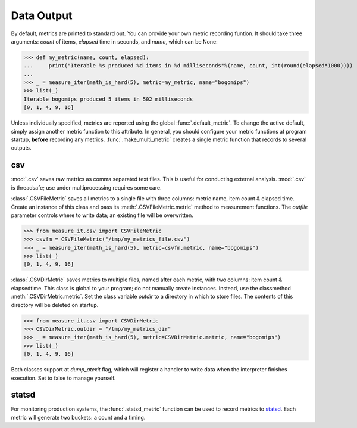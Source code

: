 Data Output
===========

By default, metrics are printed to standard out. You can provide your own
metric recording funtion. It should take three arguments: `count` of items,
`elapsed` time in seconds, and `name`, which can be None:

>>> def my_metric(name, count, elapsed):
...     print("Iterable %s produced %d items in %d milliseconds"%(name, count, int(round(elapsed*1000))))
...
>>> _ = measure_iter(math_is_hard(5), metric=my_metric, name="bogomips")
>>> list(_)
Iterable bogomips produced 5 items in 502 milliseconds
[0, 1, 4, 9, 16]

Unless individually specified, metrics are reported using the global
:func:`.default_metric`. To change the active default, simply assign another
metric function to this attribute. In general, you should configure your
metric functions at program startup, **before** recording any metrics.
:func:`.make_multi_metric` creates a single metric function that records to
several outputs.


csv
---

:mod:`.csv` saves raw metrics as comma separated text files.
This is useful for conducting external analysis. :mod:`.csv` is threadsafe; use
under multiprocessing requires some care.

:class:`.CSVFileMetric` saves all metrics to a single file with three
columns: metric name, item count & elapsed time. Create an instance of this
class and pass its :meth:`.CSVFileMetric.metric` method to measurement
functions. The `outfile` parameter controls where to write data; an existing
file will be overwritten.

>>> from measure_it.csv import CSVFileMetric
>>> csvfm = CSVFileMetric("/tmp/my_metrics_file.csv")
>>> _ = measure_iter(math_is_hard(5), metric=csvfm.metric, name="bogomips")
>>> list(_)
[0, 1, 4, 9, 16]

:class:`.CSVDirMetric` saves metrics to multiple files, named after each
metric, with two columns: item count & elapsedtime. This class is global to
your program; do not manually create instances. Instead, use the classmethod
:meth:`.CSVDirMetric.metric`. Set the class variable `outdir` to a directory
in which to store files. The contents of this directory will be deleted on
startup.

>>> from measure_it.csv import CSVDirMetric
>>> CSVDirMetric.outdir = "/tmp/my_metrics_dir"
>>> _ = measure_iter(math_is_hard(5), metric=CSVDirMetric.metric, name="bogomips")
>>> list(_)
[0, 1, 4, 9, 16]

Both classes support at `dump_atexit` flag, which will register a handler to
write data when the interpreter finishes execution. Set to false to manage
yourself.

statsd
------

For monitoring production systems, the :func:`.statsd_metric` function can be
used to record metrics to `statsd <https://pypi.python.org/pypi/statsd>`__.
Each metric will generate two buckets: a count and a timing.
